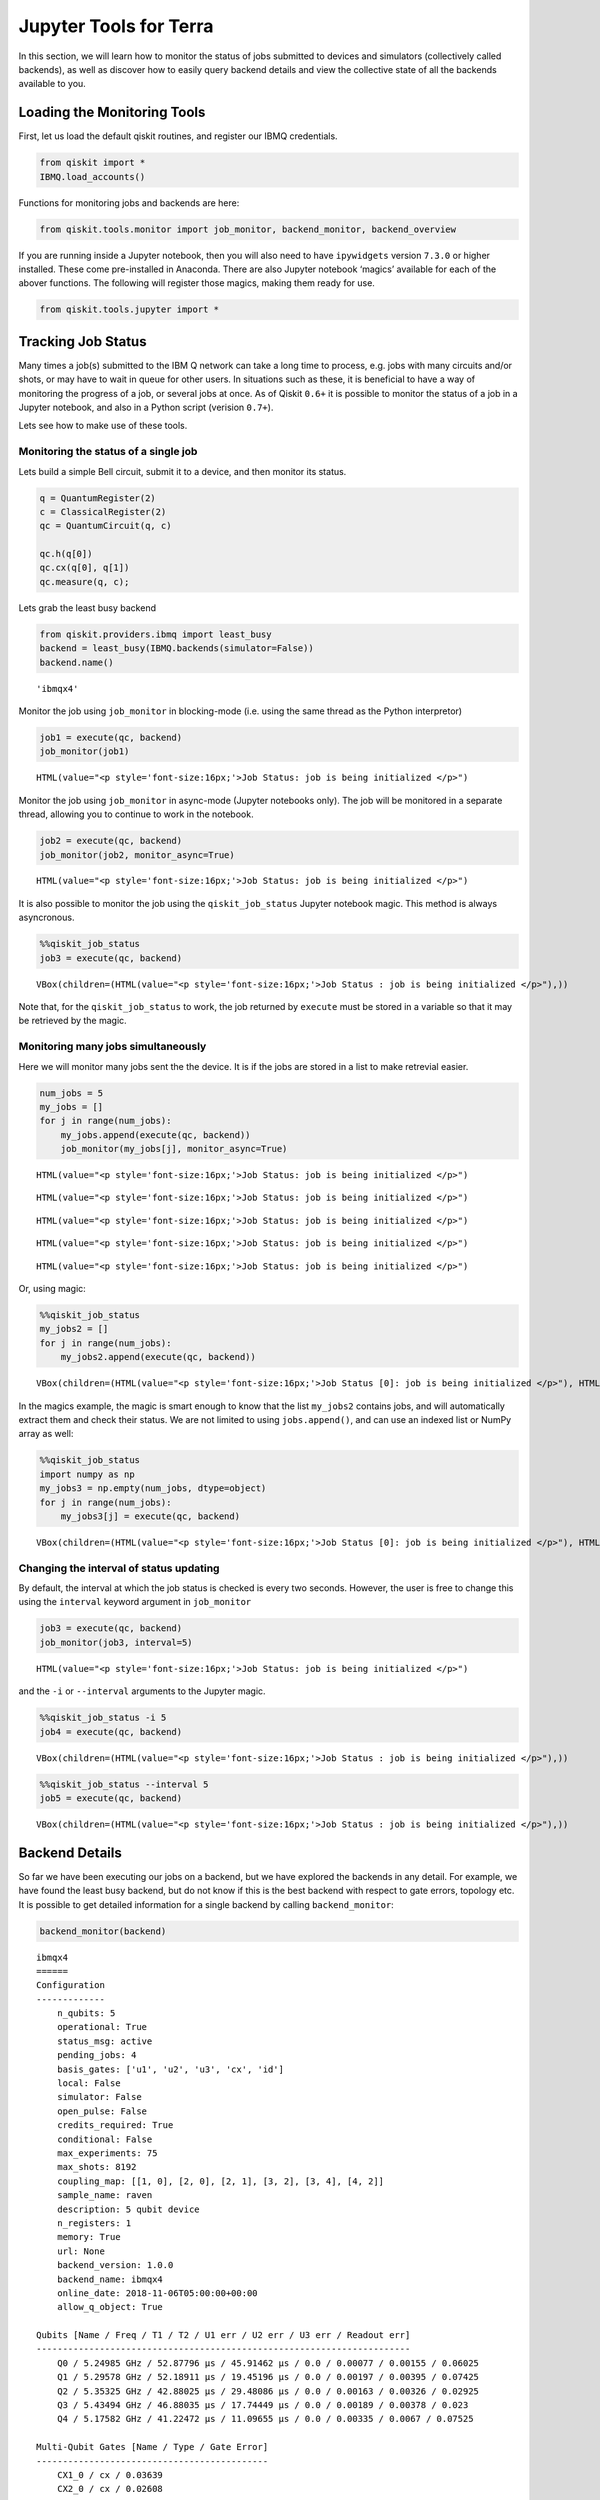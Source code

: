 


Jupyter Tools for Terra
=======================

In this section, we will learn how to monitor the status of jobs
submitted to devices and simulators (collectively called backends), as
well as discover how to easily query backend details and view the
collective state of all the backends available to you.

Loading the Monitoring Tools
----------------------------

First, let us load the default qiskit routines, and register our IBMQ
credentials.

.. code:: ipython3

    from qiskit import *
    IBMQ.load_accounts()

Functions for monitoring jobs and backends are here:

.. code:: ipython3

    from qiskit.tools.monitor import job_monitor, backend_monitor, backend_overview

If you are running inside a Jupyter notebook, then you will also need to
have ``ipywidgets`` version ``7.3.0`` or higher installed. These come
pre-installed in Anaconda. There are also Jupyter notebook ‘magics’
available for each of the abover functions. The following will register
those magics, making them ready for use.

.. code:: ipython3

    from qiskit.tools.jupyter import *

Tracking Job Status
-------------------

Many times a job(s) submitted to the IBM Q network can take a long time
to process, e.g. jobs with many circuits and/or shots, or may have to
wait in queue for other users. In situations such as these, it is
beneficial to have a way of monitoring the progress of a job, or several
jobs at once. As of Qiskit ``0.6+`` it is possible to monitor the status
of a job in a Jupyter notebook, and also in a Python script (verision
``0.7+``).

Lets see how to make use of these tools.

Monitoring the status of a single job
~~~~~~~~~~~~~~~~~~~~~~~~~~~~~~~~~~~~~

Lets build a simple Bell circuit, submit it to a device, and then
monitor its status.

.. code:: ipython3

    q = QuantumRegister(2)
    c = ClassicalRegister(2)
    qc = QuantumCircuit(q, c)
    
    qc.h(q[0])
    qc.cx(q[0], q[1])
    qc.measure(q, c);

Lets grab the least busy backend

.. code:: ipython3

    from qiskit.providers.ibmq import least_busy
    backend = least_busy(IBMQ.backends(simulator=False))
    backend.name()




.. parsed-literal::

    'ibmqx4'



Monitor the job using ``job_monitor`` in blocking-mode (i.e. using the
same thread as the Python interpretor)

.. code:: ipython3

    job1 = execute(qc, backend)
    job_monitor(job1)



.. parsed-literal::

    HTML(value="<p style='font-size:16px;'>Job Status: job is being initialized </p>")


Monitor the job using ``job_monitor`` in async-mode (Jupyter notebooks
only). The job will be monitored in a separate thread, allowing you to
continue to work in the notebook.

.. code:: ipython3

    job2 = execute(qc, backend)
    job_monitor(job2, monitor_async=True)



.. parsed-literal::

    HTML(value="<p style='font-size:16px;'>Job Status: job is being initialized </p>")


It is also possible to monitor the job using the ``qiskit_job_status``
Jupyter notebook magic. This method is always asyncronous.

.. code:: ipython3

    %%qiskit_job_status
    job3 = execute(qc, backend)



.. parsed-literal::

    VBox(children=(HTML(value="<p style='font-size:16px;'>Job Status : job is being initialized </p>"),))


Note that, for the ``qiskit_job_status`` to work, the job returned by
``execute`` must be stored in a variable so that it may be retrieved by
the magic.

Monitoring many jobs simultaneously
~~~~~~~~~~~~~~~~~~~~~~~~~~~~~~~~~~~

Here we will monitor many jobs sent the the device. It is if the jobs
are stored in a list to make retrevial easier.

.. code:: ipython3

    num_jobs = 5
    my_jobs = []
    for j in range(num_jobs):
        my_jobs.append(execute(qc, backend))
        job_monitor(my_jobs[j], monitor_async=True)



.. parsed-literal::

    HTML(value="<p style='font-size:16px;'>Job Status: job is being initialized </p>")



.. parsed-literal::

    HTML(value="<p style='font-size:16px;'>Job Status: job is being initialized </p>")



.. parsed-literal::

    HTML(value="<p style='font-size:16px;'>Job Status: job is being initialized </p>")



.. parsed-literal::

    HTML(value="<p style='font-size:16px;'>Job Status: job is being initialized </p>")



.. parsed-literal::

    HTML(value="<p style='font-size:16px;'>Job Status: job is being initialized </p>")


Or, using magic:

.. code:: ipython3

    %%qiskit_job_status
    my_jobs2 = []
    for j in range(num_jobs):
        my_jobs2.append(execute(qc, backend))



.. parsed-literal::

    VBox(children=(HTML(value="<p style='font-size:16px;'>Job Status [0]: job is being initialized </p>"), HTML(va…


In the magics example, the magic is smart enough to know that the list
``my_jobs2`` contains jobs, and will automatically extract them and
check their status. We are not limited to using ``jobs.append()``, and
can use an indexed list or NumPy array as well:

.. code:: ipython3

    %%qiskit_job_status
    import numpy as np
    my_jobs3 = np.empty(num_jobs, dtype=object)
    for j in range(num_jobs):
        my_jobs3[j] = execute(qc, backend)



.. parsed-literal::

    VBox(children=(HTML(value="<p style='font-size:16px;'>Job Status [0]: job is being initialized </p>"), HTML(va…


Changing the interval of status updating
~~~~~~~~~~~~~~~~~~~~~~~~~~~~~~~~~~~~~~~~

By default, the interval at which the job status is checked is every two
seconds. However, the user is free to change this using the ``interval``
keyword argument in ``job_monitor``

.. code:: ipython3

    job3 = execute(qc, backend)
    job_monitor(job3, interval=5)



.. parsed-literal::

    HTML(value="<p style='font-size:16px;'>Job Status: job is being initialized </p>")


and the ``-i`` or ``--interval`` arguments to the Jupyter magic.

.. code:: ipython3

    %%qiskit_job_status -i 5
    job4 = execute(qc, backend)



.. parsed-literal::

    VBox(children=(HTML(value="<p style='font-size:16px;'>Job Status : job is being initialized </p>"),))


.. code:: ipython3

    %%qiskit_job_status --interval 5
    job5 = execute(qc, backend)



.. parsed-literal::

    VBox(children=(HTML(value="<p style='font-size:16px;'>Job Status : job is being initialized </p>"),))


Backend Details
---------------

So far we have been executing our jobs on a backend, but we have
explored the backends in any detail. For example, we have found the
least busy backend, but do not know if this is the best backend with
respect to gate errors, topology etc. It is possible to get detailed
information for a single backend by calling ``backend_monitor``:

.. code:: ipython3

    backend_monitor(backend)


.. parsed-literal::

    ibmqx4
    ======
    Configuration
    -------------
        n_qubits: 5
        operational: True
        status_msg: active
        pending_jobs: 4
        basis_gates: ['u1', 'u2', 'u3', 'cx', 'id']
        local: False
        simulator: False
        open_pulse: False
        credits_required: True
        conditional: False
        max_experiments: 75
        max_shots: 8192
        coupling_map: [[1, 0], [2, 0], [2, 1], [3, 2], [3, 4], [4, 2]]
        sample_name: raven
        description: 5 qubit device
        n_registers: 1
        memory: True
        url: None
        backend_version: 1.0.0
        backend_name: ibmqx4
        online_date: 2018-11-06T05:00:00+00:00
        allow_q_object: True
    
    Qubits [Name / Freq / T1 / T2 / U1 err / U2 err / U3 err / Readout err]
    -----------------------------------------------------------------------
        Q0 / 5.24985 GHz / 52.87796 µs / 45.91462 µs / 0.0 / 0.00077 / 0.00155 / 0.06025
        Q1 / 5.29578 GHz / 52.18911 µs / 19.45196 µs / 0.0 / 0.00197 / 0.00395 / 0.07425
        Q2 / 5.35325 GHz / 42.88025 µs / 29.48086 µs / 0.0 / 0.00163 / 0.00326 / 0.02925
        Q3 / 5.43494 GHz / 46.88035 µs / 17.74449 µs / 0.0 / 0.00189 / 0.00378 / 0.023
        Q4 / 5.17582 GHz / 41.22472 µs / 11.09655 µs / 0.0 / 0.00335 / 0.0067 / 0.07525
    
    Multi-Qubit Gates [Name / Type / Gate Error]
    --------------------------------------------
        CX1_0 / cx / 0.03639
        CX2_0 / cx / 0.02608
        CX2_1 / cx / 0.04075
        CX3_2 / cx / 0.06022
        CX3_4 / cx / 0.04131
        CX4_2 / cx / 0.06126


Or, if we are interested in a higher-level view of all the backends
available to us, then we can use ``backend_overview()``

.. code:: ipython3

    backend_overview()


.. parsed-literal::

    ibmq_20_tokyo               ibmq_16_melbourne            ibmqx4
    -------------               -----------------            ------
    Num. Qubits:  20            Num. Qubits:  14             Num. Qubits:  5
    Pending Jobs: 0             Pending Jobs: 3              Pending Jobs: 6
    Least busy:   True          Least busy:   False          Least busy:   False
    Operational:  True          Operational:  True           Operational:  True
    Avg. T1:      86.9          Avg. T1:      50.3           Avg. T1:      47.2
    Avg. T2:      55.3          Avg. T2:      63.0           Avg. T2:      24.7
    
    
    


There are also Jupyter magic equivalents that give more detailed
information.

.. code:: ipython3

    %qiskit_backend_monitor backend


.. parsed-literal::

    VBox(children=(HTML(value="<h1 style='color:#ffffff;background-color:#000000;padding-top: 1%;padding-bottom: 1…


The Jupyter ``backend_overview`` runs live in the notebook, and will
automatically update itself every minute.

.. code:: ipython3

    %qiskit_backend_overview



.. parsed-literal::

    VBox(children=(HTML(value="<h2 style ='color:#ffffff; background-color:#000000;padding-top: 1%; padding-bottom…

